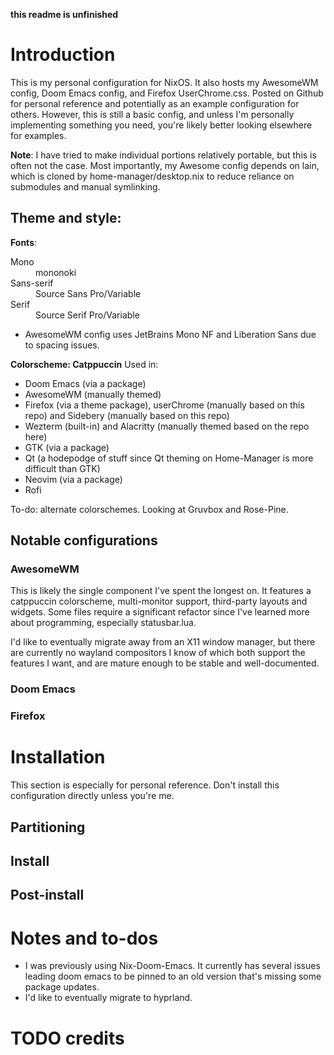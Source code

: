 *this readme is unfinished*
* Introduction
This is my personal configuration for NixOS. It also hosts my AwesomeWM config, Doom Emacs config, and Firefox UserChrome.css.
Posted on Github for personal reference and potentially as an example configuration for others. However, this is still a basic config, and unless I'm personally implementing something you need, you're likely better looking elsewhere for examples.

*Note*: I have tried to make individual portions relatively portable, but this is often not the case. Most importantly, my Awesome config depends on lain, which is cloned by home-manager/desktop.nix to reduce reliance on submodules and manual symlinking.

** Theme and style:
*Fonts*:
 - Mono :: mononoki
 - Sans-serif :: Source Sans Pro/Variable
 - Serif :: Source Serif Pro/Variable
 - AwesomeWM config uses JetBrains Mono NF and Liberation Sans due to spacing issues.

*Colorscheme: Catppuccin*
Used in:
 - Doom Emacs (via a package)
 - AwesomeWM (manually themed)
 - Firefox (via a theme package), userChrome (manually based on this repo) and Sidebery (manually based on this repo)
 - Wezterm (built-in) and Alacritty (manually themed based on the repo here)
 - GTK (via a package)
 - Qt (a hodepodge of stuff since Qt theming on Home-Manager is more difficult than GTK)
 - Neovim (via a package)
 - Rofi

To-do: alternate colorschemes. Looking at Gruvbox and Rose-Pine.
** Notable configurations
*** AwesomeWM
This is likely the single component I've spent the longest on. It features a catppuccin colorscheme, multi-monitor support, third-party layouts and widgets. Some files require a significant refactor since I've learned more about programming, especially statusbar.lua.

I'd like to eventually migrate away from an X11 window manager, but there are currently no wayland compositors I know of which both support the features I want, and are mature enough to be stable and well-documented.
*** Doom Emacs
*** Firefox
* Installation
This section is especially for personal reference. Don't install this configuration directly unless you're me.
** Partitioning
** Install
** Post-install
* Notes and to-dos
 - I was previously using Nix-Doom-Emacs. It currently has several issues leading doom emacs to be pinned to an old version that's missing some package updates.
 - I'd like to eventually migrate to hyprland.
* TODO credits
